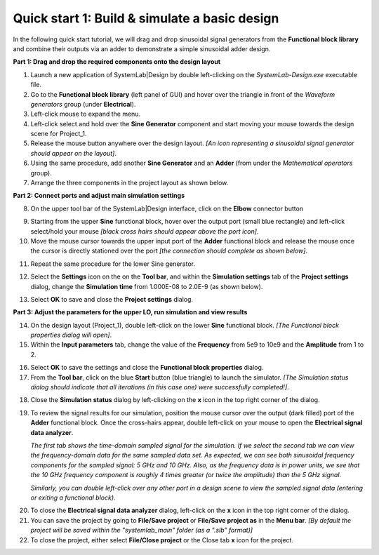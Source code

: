 
Quick start 1: Build & simulate a basic design
==============================================

In the following quick start tutorial, we will drag and drop sinusoidal signal generators
from the **Functional block library** and combine their outputs via an adder to 
demonstrate a simple sinusoidal adder design.

**Part 1: Drag and drop the required components onto the design layout**

1.  Launch a new application of SystemLab|Design by double left-clicking on the *SystemLab-Design.exe* 
    executable file.
#.  Go to the **Functional block library** (left panel of GUI) and hover over the triangle
    in front of the *Waveform generators* group (under **Electrical**).
#.  Left-click mouse to expand the menu.
#.  Left-click select and hold over the **Sine Generator** component and start moving
    your mouse towards the design scene for Project_1.
#.  Release the mouse button anywhere over the design layout.     
    *[An icon representing a sinusoidal signal generator should appear on the layout]*.                
#.  Using the same procedure, add another **Sine Generator** and an **Adder**
    (from under the *Mathematical operators* group).
#.  Arrange the three components in the project layout as shown below.

.. image:: Quick_Start_1.png
    :align: center

**Part 2: Connect ports and adjust main simulation settings**

8.  On the upper tool bar of the SystemLab|Design interface, click on the **Elbow** connector
    button
   
.. image:: Quick_Start_2.png
    :align: center
    
9.  Starting from the upper **Sine** functional block, hover over the output port (small 
    blue rectangle) and left-click select/hold your mouse *[black cross hairs should appear
    above the port icon]*.
10. Move the mouse cursor towards the upper input port of the **Adder** functional block
    and release the mouse once the cursor is directly stationed over the port *[the 
    connection should complete as shown below]*.
   
.. image:: Quick_Start_3.png
    :align: center
    
11. Repeat the same procedure for the lower Sine generator.

.. image:: Quick_Start_4.png
    :align: center
    
12. Select the **Settings** icon on the on the **Tool bar**, and within the **Simulation
    settings** tab of the **Project settings** dialog, change the **Simulation time**
    from 1.000E-08 to 2.0E-9 (as shown below).

.. image:: Quick_Start_5.png
    :align: center
    :width: 400px
    
13. Select **OK** to save and close the **Project settings** dialog.

**Part 3: Adjust the parameters for the upper LO, run simulation and view results**

14. On the design layout (Project_1), double left-click on the lower **Sine** functional block. 
    *[The Functional block properties dialog will open]*.
15. Within the **Input parameters** tab, change the value of the **Frequency** from 5e9 to 10e9
    and the **Amplitude** from 1 to 2.
   
.. image:: Quick_Start_6.png
    :align: center 
    :width: 400px 
     
16. Select **OK** to save the settings and close the **Functional block properties** dialog.
17. From the **Tool bar**, click on the blue **Start** button (blue triangle) to launch the 
    simulator. *[The Simulation status dialog should indicate that all iterations (in this
    case one) were successfully completed!]*.

.. image:: Quick_Start_7.png
    :align: center  
    
18. Close the **Simulation status** dialog by left-clicking on the **x** icon in the top right 
    corner of the dialog.
19. To review the signal results for our simulation, position the mouse cursor over the
    output (dark filled) port of the **Adder** functional block. Once the cross-hairs appear,
    double left-click on your mouse to open the **Electrical signal data analyzer**.
      
    *The first tab shows the time-domain sampled signal for the simulation. If we select
    the second tab we can view the frequency-domain data for the same sampled data set.
    As expected, we can see both sinusoidal frequency components for the sampled signal:
    5 GHz and 10 GHz. Also, as the frequency data is in power units, we see that the
    10 GHz frequency component is roughly 4 times greater (or twice the amplitude)
    than the 5 GHz signal*.
   
    *Similarly, you can double left-click over any other port in a design scene to view the
    sampled signal data (entering or exiting a functional block)*.
    
.. image:: Quick_Start_8.png
    :align: center    
    
20. To close the **Electrical signal data analyzer** dialog, left-click on the **x** icon 
    in the top right corner of the dialog.
21. You can save the project by going to **File/Save project** or **File/Save project as** in the 
    **Menu bar**. *[By default the project will be saved within the "systemlab_main" folder 
    (as a ".slb" format)]* 
22. To close the project, either select **File/Close project** or the Close tab **x** icon for 
    the project.
    
    
    
    
